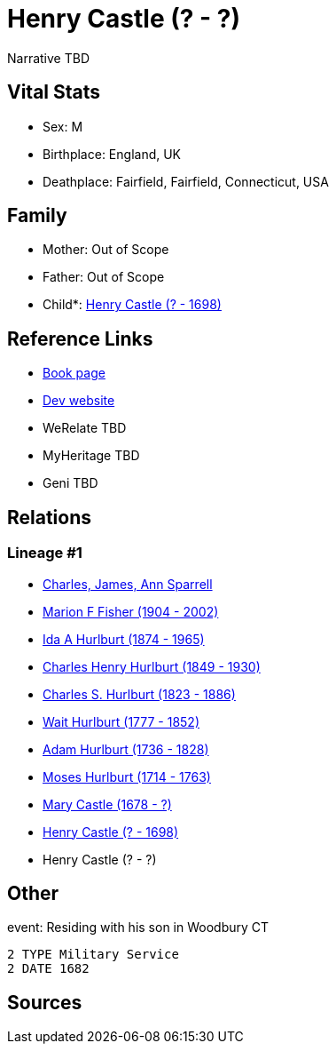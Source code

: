 = Henry Castle (? - ?)

Narrative TBD


== Vital Stats


* Sex: M
* Birthplace: England, UK
* Deathplace: Fairfield, Fairfield, Connecticut, USA


== Family
* Mother: Out of Scope

* Father: Out of Scope

* Child*: https://github.com/sparrell/cfs_ancestors/blob/main/Vol_02_Ships/V2_C5_Ancestors/gen9/gen9.MMPPPPPMP.Henry_Castle[Henry Castle (? - 1698)]



== Reference Links
* https://github.com/sparrell/cfs_ancestors/blob/main/Vol_02_Ships/V2_C5_Ancestors/gen10/gen10.MMPPPPPMPP.Henry_Castle[Book page]
* https://cfsjksas.gigalixirapp.com/person?p=p0536[Dev website]
* WeRelate TBD
* MyHeritage TBD
* Geni TBD

== Relations
=== Lineage #1
* https://github.com/spoarrell/cfs_ancestors/tree/main/Vol_02_Ships/V2_C1_Principals/0_intro_principals.adoc[Charles, James, Ann Sparrell]
* https://github.com/sparrell/cfs_ancestors/blob/main/Vol_02_Ships/V2_C5_Ancestors/gen1/gen1.M.Marion_F_Fisher[Marion F Fisher (1904 - 2002)]

* https://github.com/sparrell/cfs_ancestors/blob/main/Vol_02_Ships/V2_C5_Ancestors/gen2/gen2.MM.Ida_A_Hurlburt[Ida A Hurlburt (1874 - 1965)]

* https://github.com/sparrell/cfs_ancestors/blob/main/Vol_02_Ships/V2_C5_Ancestors/gen3/gen3.MMP.Charles_Henry_Hurlburt[Charles Henry Hurlburt (1849 - 1930)]

* https://github.com/sparrell/cfs_ancestors/blob/main/Vol_02_Ships/V2_C5_Ancestors/gen4/gen4.MMPP.Charles_S_Hurlburt[Charles S. Hurlburt (1823 - 1886)]

* https://github.com/sparrell/cfs_ancestors/blob/main/Vol_02_Ships/V2_C5_Ancestors/gen5/gen5.MMPPP.Wait_Hurlburt[Wait Hurlburt (1777 - 1852)]

* https://github.com/sparrell/cfs_ancestors/blob/main/Vol_02_Ships/V2_C5_Ancestors/gen6/gen6.MMPPPP.Adam_Hurlburt[Adam Hurlburt (1736 - 1828)]

* https://github.com/sparrell/cfs_ancestors/blob/main/Vol_02_Ships/V2_C5_Ancestors/gen7/gen7.MMPPPPP.Moses_Hurlburt[Moses Hurlburt (1714 - 1763)]

* https://github.com/sparrell/cfs_ancestors/blob/main/Vol_02_Ships/V2_C5_Ancestors/gen8/gen8.MMPPPPPM.Mary_Castle[Mary Castle (1678 - ?)]

* https://github.com/sparrell/cfs_ancestors/blob/main/Vol_02_Ships/V2_C5_Ancestors/gen9/gen9.MMPPPPPMP.Henry_Castle[Henry Castle (? - 1698)]

* Henry Castle (? - ?)


== Other
event:  Residing with his son in Woodbury CT
----
2 TYPE Military Service
2 DATE 1682
----


== Sources
